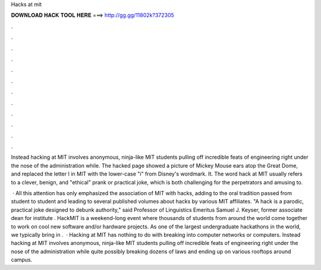 Hacks at mit



𝐃𝐎𝐖𝐍𝐋𝐎𝐀𝐃 𝐇𝐀𝐂𝐊 𝐓𝐎𝐎𝐋 𝐇𝐄𝐑𝐄 ===> http://gg.gg/11802k?372305



.



.



.



.



.



.



.



.



.



.



.



.

Instead hacking at MIT involves anonymous, ninja-like MIT students pulling off incredible feats of engineering right under the nose of the administration while. The hacked page showed a picture of Mickey Mouse ears atop the Great Dome, and replaced the letter I in MIT with the lower-case "i" from Disney's wordmark. It. The word hack at MIT usually refers to a clever, benign, and "ethical" prank or practical joke, which is both challenging for the perpetrators and amusing to.

 · All this attention has only emphasized the association of MIT with hacks, adding to the oral tradition passed from student to student and leading to several published volumes about hacks by various MIT affiliates. "A hack is a parodic, practical joke designed to debunk authority," said Professor of Linguistics Emeritus Samuel J. Keyser, former associate dean for institute . HackMIT is a weekend-long event where thousands of students from around the world come together to work on cool new software and/or hardware projects. As one of the largest undergraduate hackathons in the world, we typically bring in .  · Hacking at MIT has nothing to do with breaking into computer networks or computers. Instead hacking at MIT involves anonymous, ninja-like MIT students pulling off incredible feats of engineering right under the nose of the administration while quite possibly breaking dozens of laws and ending up on various rooftops around campus.
